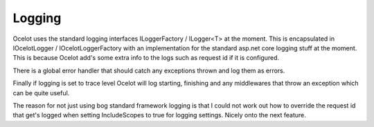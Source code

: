 Logging
=======

Ocelot uses the standard logging interfaces ILoggerFactory / ILogger<T> at the moment. 
This is encapsulated in  IOcelotLogger / IOcelotLoggerFactory with an implementation 
for the standard asp.net core logging stuff at the moment. This is because Ocelot add's some extra info to the logs such as request id if it is configured.

There is a global error handler that should catch any exceptions thrown and log them as errors.

Finally if logging is set to trace level Ocelot will log starting, finishing and any middlewares that throw an exception which can be quite useful.

The reason for not just using bog standard framework logging is that I could not 
work out how to override the request id that get's logged when setting IncludeScopes 
to true for logging settings. Nicely onto the next feature.
